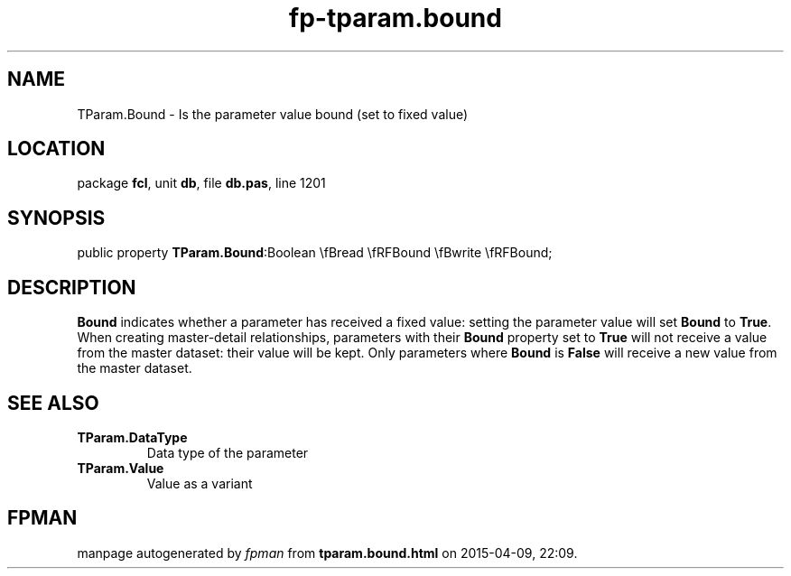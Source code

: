 .\" file autogenerated by fpman
.TH "fp-tparam.bound" 3 "2014-03-14" "fpman" "Free Pascal Programmer's Manual"
.SH NAME
TParam.Bound - Is the parameter value bound (set to fixed value)
.SH LOCATION
package \fBfcl\fR, unit \fBdb\fR, file \fBdb.pas\fR, line 1201
.SH SYNOPSIS
public property  \fBTParam.Bound\fR:Boolean \\fBread \\fRFBound \\fBwrite \\fRFBound;
.SH DESCRIPTION
\fBBound\fR indicates whether a parameter has received a fixed value: setting the parameter value will set \fBBound\fR to \fBTrue\fR. When creating master-detail relationships, parameters with their \fBBound\fR property set to \fBTrue\fR will not receive a value from the master dataset: their value will be kept. Only parameters where \fBBound\fR is \fBFalse\fR will receive a new value from the master dataset.


.SH SEE ALSO
.TP
.B TParam.DataType
Data type of the parameter
.TP
.B TParam.Value
Value as a variant

.SH FPMAN
manpage autogenerated by \fIfpman\fR from \fBtparam.bound.html\fR on 2015-04-09, 22:09.

